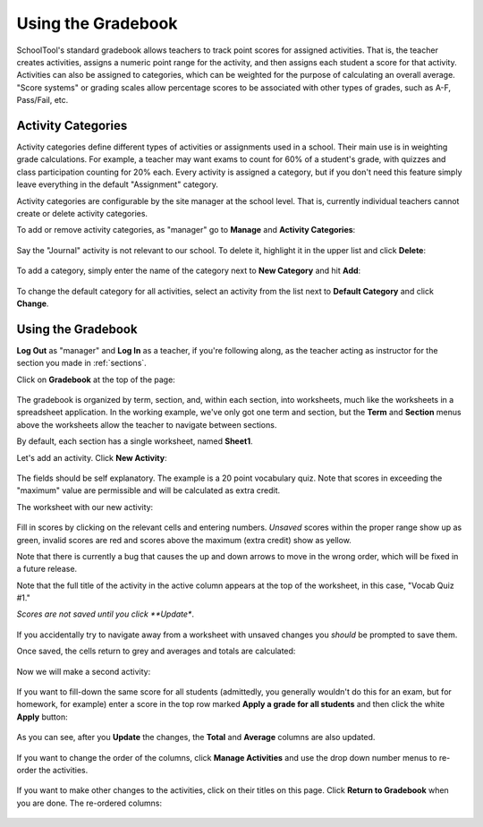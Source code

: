 .. _gradebook:

Using the Gradebook
===================

SchoolTool's standard gradebook allows teachers to track point scores for assigned activities.  That is, the teacher creates activities, assigns a numeric point range for the activity, and then assigns each student a score for that activity.  Activities can also be assigned to categories, which can be weighted for the purpose of calculating an overall average.  "Score systems" or grading scales allow percentage scores to be associated with other types of grades, such as A-F, Pass/Fail, etc.

Activity Categories
-------------------

Activity categories define different types of activities or assignments used in a school.  Their main use is in weighting grade calculations.  For example, a teacher may want exams to count for 60% of a student's grade, with quizzes and class participation counting for 20% each.  Every activity is assigned a category, but if you don't need this feature simply leave everything in the default "Assignment" category.

Activity categories are configurable by the site manager at the school level.  That is, currently individual teachers cannot create or delete activity categories.

To add or remove activity categories, as "manager" go to **Manage** and **Activity Categories**:

   .. image:: images/gradebook-1.png

Say the "Journal" activity is not relevant to our school.  To delete it, highlight it in the upper list and click **Delete**:

   .. image:: images/gradebook-2.png

To add a category, simply enter the name of the category next to **New Category** and hit **Add**:

   .. image:: images/gradebook-4.png

To change the default category for all activities, select an activity from the list next to **Default Category** and click **Change**.

Using the Gradebook
-------------------

**Log Out** as "manager" and **Log In** as a teacher, if you're following along, as the teacher acting as instructor for the section you made in :ref:`sections`.  

Click on **Gradebook** at the top of the page:

   .. image:: images/gradebook-5.png

The gradebook is organized by term, section, and, within each section, into worksheets, much like the worksheets in a spreadsheet application.  In the working example, we've only got one term and section, but the **Term** and **Section** menus above the worksheets allow the teacher to navigate between sections.  

By default, each section has a single worksheet, named **Sheet1**.

Let's add an activity.  Click **New Activity**:

   .. image:: images/gradebook-6.png

The fields should be self explanatory.  The example is a 20 point vocabulary quiz.  Note that scores in exceeding the "maximum" value are permissible and will be calculated as extra credit.

The worksheet with our new activity:

   .. image:: images/gradebook-7.png

Fill in scores by clicking on the relevant cells and entering numbers.  *Unsaved* scores within the proper range show up as green, invalid scores are red and scores above the maximum (extra credit) show as yellow.  

Note that there is currently a bug that causes the up and down arrows to move in the wrong order, which will be fixed in a future release.

Note that the full title of the activity in the active column appears at the top of the worksheet, in this case, "Vocab Quiz #1."

*Scores are not saved until you click **Update**.

   .. image:: images/gradebook-8.png

If you accidentally try to navigate away from a worksheet with unsaved changes you *should* be prompted to save them.

Once saved, the cells return to grey and averages and totals are calculated:

   .. image:: images/gradebook-9.png

Now we will make a second activity:

   .. image:: images/gradebook-10.png

If you want to fill-down the same score for all students (admittedly, you generally wouldn't do this for an exam, but for homework, for example) enter a score in the top row marked **Apply a grade for all students** and then click the white **Apply** button:

   .. image:: images/gradebook-11.png

As you can see, after you **Update** the changes, the **Total** and **Average** columns are also updated.

   .. image:: images/gradebook-12.png

If you want to change the order of the columns, click **Manage Activities** and use the drop down number menus to re-order the activities.

   .. image:: images/gradebook-13.png

If you want to make other changes to the activities, click on their titles on this page.  Click **Return to Gradebook** when you are done.  The re-ordered columns:

   .. image:: images/gradebook-14.png


